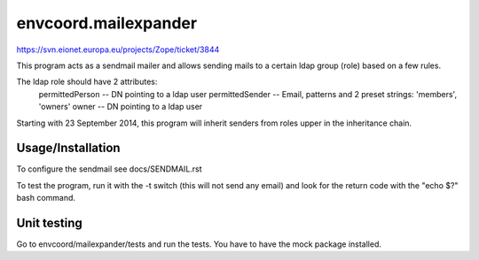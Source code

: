 envcoord.mailexpander
================

https://svn.eionet.europa.eu/projects/Zope/ticket/3844

This program acts as a sendmail mailer and allows sending mails to a certain
ldap group (role) based on a few rules.

The ldap role should have 2 attributes:
    permittedPerson -- DN pointing to a ldap user
    permittedSender -- Email, patterns and 2 preset strings: 'members', 'owners'
    owner -- DN pointing to a ldap user

Starting with 23 September 2014, this program will inherit senders from roles upper
in the inheritance chain.

Usage/Installation
------------------

To configure the sendmail see docs/SENDMAIL.rst

To test the program, run it with the -t switch (this will not send any email) and
look for the return code with the "echo $?" bash command.

Unit testing
------------
Go to envcoord/mailexpander/tests and run the tests. You have to have the mock package installed.

